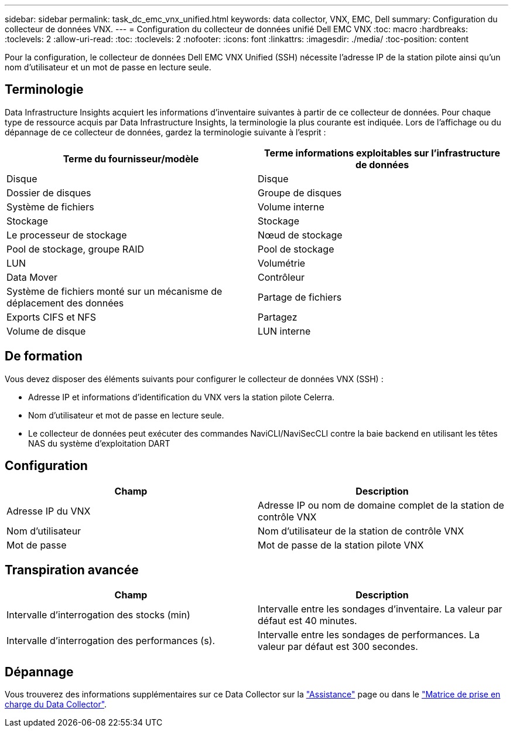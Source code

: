 ---
sidebar: sidebar 
permalink: task_dc_emc_vnx_unified.html 
keywords: data collector, VNX, EMC, Dell 
summary: Configuration du collecteur de données VNX. 
---
= Configuration du collecteur de données unifié Dell EMC VNX
:toc: macro
:hardbreaks:
:toclevels: 2
:allow-uri-read: 
:toc: 
:toclevels: 2
:nofooter: 
:icons: font
:linkattrs: 
:imagesdir: ./media/
:toc-position: content


[role="lead"]
Pour la configuration, le collecteur de données Dell EMC VNX Unified (SSH) nécessite l'adresse IP de la station pilote ainsi qu'un nom d'utilisateur et un mot de passe en lecture seule.



== Terminologie

Data Infrastructure Insights acquiert les informations d'inventaire suivantes à partir de ce collecteur de données. Pour chaque type de ressource acquis par Data Infrastructure Insights, la terminologie la plus courante est indiquée. Lors de l'affichage ou du dépannage de ce collecteur de données, gardez la terminologie suivante à l'esprit :

[cols="2*"]
|===
| Terme du fournisseur/modèle | Terme informations exploitables sur l'infrastructure de données 


| Disque | Disque 


| Dossier de disques | Groupe de disques 


| Système de fichiers | Volume interne 


| Stockage | Stockage 


| Le processeur de stockage | Nœud de stockage 


| Pool de stockage, groupe RAID | Pool de stockage 


| LUN | Volumétrie 


| Data Mover | Contrôleur 


| Système de fichiers monté sur un mécanisme de déplacement des données | Partage de fichiers 


| Exports CIFS et NFS | Partagez 


| Volume de disque | LUN interne 
|===


== De formation

Vous devez disposer des éléments suivants pour configurer le collecteur de données VNX (SSH) :

* Adresse IP et informations d'identification du VNX vers la station pilote Celerra.
* Nom d'utilisateur et mot de passe en lecture seule.
* Le collecteur de données peut exécuter des commandes NaviCLI/NaviSecCLI contre la baie backend en utilisant les têtes NAS du système d'exploitation DART




== Configuration

[cols="2*"]
|===
| Champ | Description 


| Adresse IP du VNX | Adresse IP ou nom de domaine complet de la station de contrôle VNX 


| Nom d'utilisateur | Nom d'utilisateur de la station de contrôle VNX 


| Mot de passe | Mot de passe de la station pilote VNX 
|===


== Transpiration avancée

[cols="2*"]
|===
| Champ | Description 


| Intervalle d'interrogation des stocks (min) | Intervalle entre les sondages d'inventaire. La valeur par défaut est 40 minutes. 


| Intervalle d'interrogation des performances (s). | Intervalle entre les sondages de performances. La valeur par défaut est 300 secondes. 
|===


== Dépannage

Vous trouverez des informations supplémentaires sur ce Data Collector sur la link:concept_requesting_support.html["Assistance"] page ou dans le link:reference_data_collector_support_matrix.html["Matrice de prise en charge du Data Collector"].

